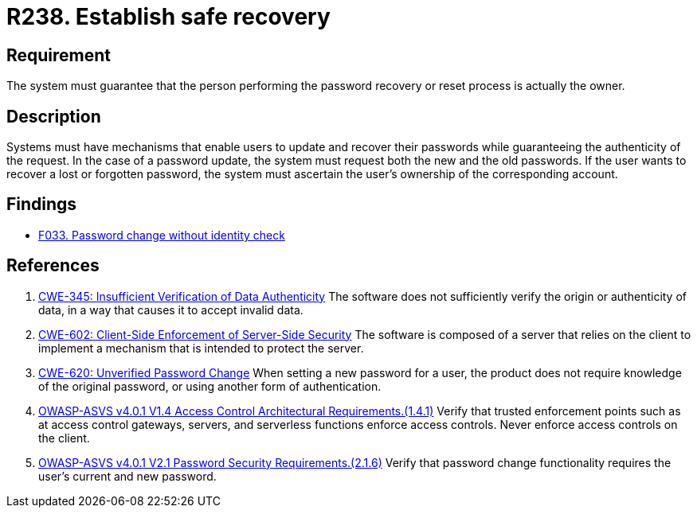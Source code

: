 :slug: rules/238/
:category: authentication
:description: This document details the security requirements and guidelines related to secure user authentication management in the organization. In this case, it is recommended that the system guarantees that the owner of the account is the one who resets and recovers the password.
:keywords: Password, Recovery, Change, Authenticity, ASVS, CWE
:rules: yes

= R238. Establish safe recovery

== Requirement

The system must guarantee that
the person performing the password recovery or reset process
is actually the owner.

== Description

Systems must have mechanisms that enable users to update and recover their
passwords while guaranteeing the authenticity of the request.
In the case of a password update,
the system must request both the new and the old passwords.
If the user wants to recover a lost or forgotten password,
the system must ascertain the user's ownership of the corresponding account.

== Findings

* [inner]#link:/web/findings/033/[F033. Password change without identity check]#

== References

. [[r1]] link:https://cwe.mitre.org/data/definitions/345.html[CWE-345: Insufficient Verification of Data Authenticity]
The software does not sufficiently verify the origin or authenticity of data,
in a way that causes it to accept invalid data.

. [[r2]] link:https://cwe.mitre.org/data/definitions/602.html[CWE-602: Client-Side Enforcement of Server-Side Security]
The software is composed of a server that relies on the client to implement a
mechanism that is intended to protect the server.

. [[r3]] link:https://cwe.mitre.org/data/definitions/620.html[CWE-620: Unverified Password Change]
When setting a new password for a user,
the product does not require knowledge of the original password,
or using another form of authentication.

. [[r4]] link:https://owasp.org/www-project-application-security-verification-standard/[OWASP-ASVS v4.0.1
V1.4 Access Control Architectural Requirements.(1.4.1)]
Verify that trusted enforcement points such as at access control gateways,
servers, and serverless functions enforce access controls.
Never enforce access controls on the client.

. [[r5]] link:https://owasp.org/www-project-application-security-verification-standard/[OWASP-ASVS v4.0.1
V2.1 Password Security Requirements.(2.1.6)]
Verify that password change functionality requires the user's current and new
password.
